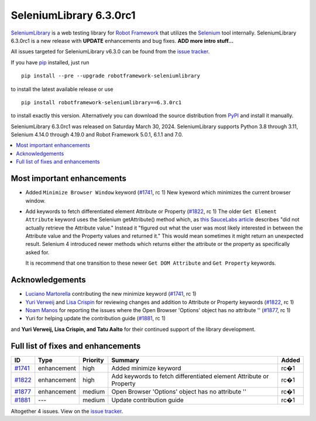 ========================
SeleniumLibrary 6.3.0rc1
========================


.. default-role:: code


SeleniumLibrary_ is a web testing library for `Robot Framework`_ that utilizes
the Selenium_ tool internally. SeleniumLibrary 6.3.0rc1 is a new release with
**UPDATE** enhancements and bug fixes. **ADD more intro stuff...**

All issues targeted for SeleniumLibrary v6.3.0 can be found
from the `issue tracker`_.

If you have pip_ installed, just run

::

   pip install --pre --upgrade robotframework-seleniumlibrary

to install the latest available release or use

::

   pip install robotframework-seleniumlibrary==6.3.0rc1

to install exactly this version. Alternatively you can download the source
distribution from PyPI_ and install it manually.

SeleniumLibrary 6.3.0rc1 was released on Saturday March 30, 2024. SeleniumLibrary supports
Python 3.8 through 3.11, Selenium 4.14.0 through 4.19.0 and
Robot Framework 5.0.1, 6.1.1 and 7.0.

.. _Robot Framework: http://robotframework.org
.. _SeleniumLibrary: https://github.com/robotframework/SeleniumLibrary
.. _Selenium: http://seleniumhq.org
.. _pip: http://pip-installer.org
.. _PyPI: https://pypi.python.org/pypi/robotframework-seleniumlibrary
.. _issue tracker: https://github.com/robotframework/SeleniumLibrary/issues?q=milestone%3Av6.3.0


.. contents::
   :depth: 2
   :local:

Most important enhancements
===========================

- Added ``Minimize Browser Window`` keyword (`#1741`_, rc 1)
  New kyeword which minimizes the current browser window.

- Add keywords to fetch differentiated element Attribute or Property (`#1822`_, rc 1)
  The older ``Get Element Attribute`` keyword uses the Selenium getAttribute() method which,
  as `this SauceLabs article <https://saucelabs.com/resources/blog/selenium-4-new-element-attribute-and-property-methods>`_ describes
  "did not actually retrieve the Attribute value." Instead it "figured out what the user
  was most likely interested in between the Attribute value and the Property values and
  returned it." This would mean sometimes it might return an unexpected result. Selenium 4
  introduced newer methods which returns either the attribute or the property as specifically
  asked for.

  It is recommend that one transition to these newer ``Get DOM Attribute`` and ``Get Property``
  keywords.

Acknowledgements
================

- `Luciano Martorella <https://github.com/lmartorella>`_ contributing the new
  minimize keyword (`#1741`_, rc 1)
- `Yuri Verweij <https://github.com/yuriverweij>`_  and `Lisa Crispin <https://lisacrispin.com/>`_
  for reviewing changes and addition to Attribute or Property keywords (`#1822`_, rc 1)
- `Noam Manos <https://github.com/manosnoam>`_ for reporting the issues where
  the Open Browser 'Options' object has no attribute '' (`#1877`_, rc 1)
- Yuri for helping update the contribution guide (`#1881`_, rc 1)

and **Yuri Verweij, Lisa Crispin, and Tatu Aalto** for their continued support of the library development.

Full list of fixes and enhancements
===================================

.. list-table::
    :header-rows: 1

    * - ID
      - Type
      - Priority
      - Summary
      - Added
    * - `#1741`_
      - enhancement
      - high
      - Added minimize keyword
      - rc�1
    * - `#1822`_
      - enhancement
      - high
      - Add keywords to fetch differentiated element Attribute or Property
      - rc�1
    * - `#1877`_
      - enhancement
      - medium
      - Open Browser 'Options' object has no attribute ''
      - rc�1
    * - `#1881`_
      - ---
      - medium
      - Update contribution guide
      - rc�1

Altogether 4 issues. View on the `issue tracker <https://github.com/robotframework/SeleniumLibrary/issues?q=milestone%3Av6.3.0>`__.

.. _#1741: https://github.com/robotframework/SeleniumLibrary/issues/1741
.. _#1822: https://github.com/robotframework/SeleniumLibrary/issues/1822
.. _#1877: https://github.com/robotframework/SeleniumLibrary/issues/1877
.. _#1881: https://github.com/robotframework/SeleniumLibrary/issues/1881
